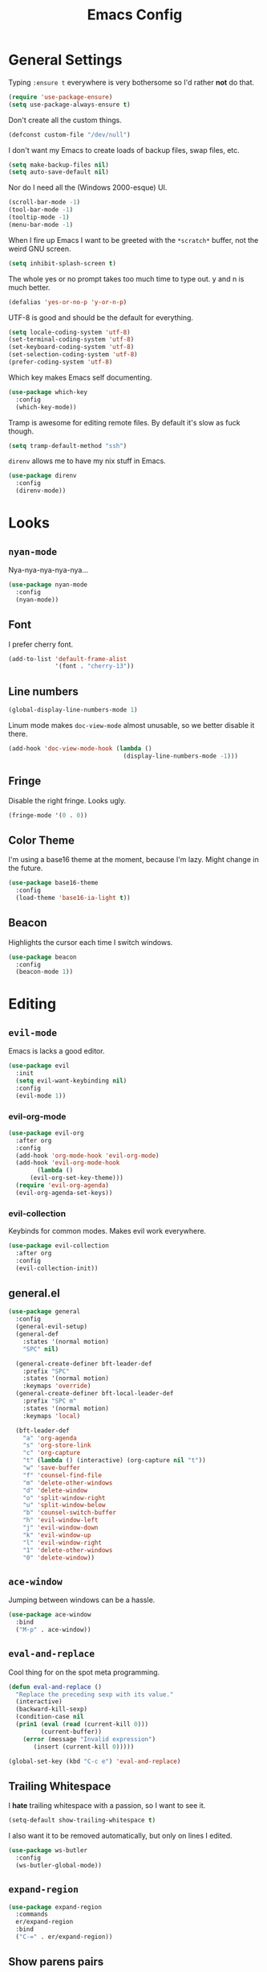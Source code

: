 #+TITLE: Emacs Config

* General Settings

Typing =:ensure t= everywhere is very bothersome so I'd rather *not* do that.

#+BEGIN_SRC emacs-lisp
  (require 'use-package-ensure)
  (setq use-package-always-ensure t)
#+END_SRC

Don't create all the custom things.

#+BEGIN_SRC emacs-lisp
  (defconst custom-file "/dev/null")
#+END_SRC

I don't want my Emacs to create loads of backup files, swap files, etc.

#+BEGIN_SRC emacs-lisp
  (setq make-backup-files nil)
  (setq auto-save-default nil)
#+END_SRC

Nor do I need all the (Windows 2000-esque) UI.

#+BEGIN_SRC emacs-lisp
  (scroll-bar-mode -1)
  (tool-bar-mode -1)
  (tooltip-mode -1)
  (menu-bar-mode -1)
#+END_SRC

When I fire up Emacs I want to be greeted with the =*scratch*= buffer, not the weird GNU screen.

#+BEGIN_SRC emacs-lisp
  (setq inhibit-splash-screen t)
#+END_SRC

The whole yes or no prompt takes too much time to type out. y and n is much better.

#+BEGIN_SRC emacs-lisp
  (defalias 'yes-or-no-p 'y-or-n-p)
#+END_SRC

UTF-8 is good and should be the default for everything.

#+BEGIN_SRC emacs-lisp
  (setq locale-coding-system 'utf-8)
  (set-terminal-coding-system 'utf-8)
  (set-keyboard-coding-system 'utf-8)
  (set-selection-coding-system 'utf-8)
  (prefer-coding-system 'utf-8)
#+END_SRC

Which key makes Emacs self documenting.

#+BEGIN_SRC emacs-lisp
  (use-package which-key
    :config
    (which-key-mode))
#+END_SRC

Tramp is awesome for editing remote files.
By default it's slow as fuck though.

#+BEGIN_SRC emacs-lisp
  (setq tramp-default-method "ssh")
#+END_SRC

=direnv= allows me to have my nix stuff in Emacs.

#+BEGIN_SRC emacs-lisp
  (use-package direnv
    :config
    (direnv-mode))
#+END_SRC

* Looks

** =nyan-mode=

Nya-nya-nya-nya-nya...

#+BEGIN_SRC emacs-lisp
  (use-package nyan-mode
    :config
    (nyan-mode))
#+END_SRC

** Font

I prefer cherry font.

#+BEGIN_SRC emacs-lisp
  (add-to-list 'default-frame-alist
               '(font . "cherry-13"))
#+END_SRC

** Line numbers

#+BEGIN_SRC emacs-lisp
  (global-display-line-numbers-mode 1)
#+END_SRC

Linum mode makes =doc-view-mode= almost unusable, so we better disable it there.

#+BEGIN_SRC emacs-lisp
  (add-hook 'doc-view-mode-hook (lambda ()
                                  (display-line-numbers-mode -1)))
#+END_SRC

** Fringe

Disable the right fringe. Looks ugly.

#+BEGIN_SRC emacs-lisp
  (fringe-mode '(0 . 0))
#+END_SRC

** Color Theme

I'm using a base16 theme at the moment, because I'm lazy. Might change in the future.

#+BEGIN_SRC emacs-lisp
  (use-package base16-theme
    :config
    (load-theme 'base16-ia-light t))
#+END_SRC

** Beacon

Highlights the cursor each time I switch windows.

#+BEGIN_SRC emacs-lisp
  (use-package beacon
    :config
    (beacon-mode 1))
#+END_SRC

* Editing

** =evil-mode=

Emacs is lacks a good editor.

#+BEGIN_SRC emacs-lisp
  (use-package evil
    :init
    (setq evil-want-keybinding nil)
    :config
    (evil-mode 1))
#+END_SRC

*** evil-org-mode

 #+BEGIN_SRC emacs-lisp
   (use-package evil-org
     :after org
     :config
     (add-hook 'org-mode-hook 'evil-org-mode)
     (add-hook 'evil-org-mode-hook
	       (lambda ()
		 (evil-org-set-key-theme)))
     (require 'evil-org-agenda)
     (evil-org-agenda-set-keys))
 #+END_SRC

*** evil-collection

 Keybinds for common modes.
 Makes evil work everywhere.

 #+BEGIN_SRC emacs-lisp
   (use-package evil-collection
     :after org
     :config
     (evil-collection-init))
 #+END_SRC

** general.el

#+BEGIN_SRC emacs-lisp
  (use-package general
    :config
    (general-evil-setup)
    (general-def
      :states '(normal motion)
      "SPC" nil)

    (general-create-definer bft-leader-def
      :prefix "SPC"
      :states '(normal motion)
      :keymaps 'override)
    (general-create-definer bft-local-leader-def
      :prefix "SPC m"
      :states '(normal motion)
      :keymaps 'local)

    (bft-leader-def
      "a" 'org-agenda
      "s" 'org-store-link
      "c" 'org-capture
      "t" (lambda () (interactive) (org-capture nil "t"))
      "w" 'save-buffer
      "f" 'counsel-find-file
      "m" 'delete-other-windows
      "d" 'delete-window
      "o" 'split-window-right
      "u" 'split-window-below
      "b" 'counsel-switch-buffer
      "h" 'evil-window-left
      "j" 'evil-window-down
      "k" 'evil-window-up
      "l" 'evil-window-right
      "1" 'delete-other-windows
      "0" 'delete-window))
#+END_SRC

** =ace-window=

Jumping between windows can be a hassle.

#+BEGIN_SRC emacs-lisp
  (use-package ace-window
    :bind
    ("M-p" . ace-window))
#+END_SRC

** =eval-and-replace=

Cool thing for on the spot meta programming.

#+BEGIN_SRC emacs-lisp
  (defun eval-and-replace ()
    "Replace the preceding sexp with its value."
    (interactive)
    (backward-kill-sexp)
    (condition-case nil
	(prin1 (eval (read (current-kill 0)))
	       (current-buffer))
      (error (message "Invalid expression")
	     (insert (current-kill 0)))))

  (global-set-key (kbd "C-c e") 'eval-and-replace)
#+END_SRC

** Trailing Whitespace

I *hate* trailing whitespace with a passion, so I want to see it.

#+BEGIN_SRC emacs-lisp
  (setq-default show-trailing-whitespace t)
#+END_SRC

I also want it to be removed automatically, but only on lines I edited.

#+BEGIN_SRC emacs-lisp
  (use-package ws-butler
    :config
    (ws-butler-global-mode))
#+END_SRC

** =expand-region=

#+BEGIN_SRC emacs-lisp
  (use-package expand-region
    :commands
    er/expand-region
    :bind
    ("C-=" . er/expand-region))
#+END_SRC

** Show parens pairs

Lots of languages use a lot of parens (lisp...). Would be neat if they'd show up.

#+BEGIN_SRC emacs-lisp
  (setq show-paren-delay 0)
  (show-paren-mode 1)
#+END_SRC

** Insert parens pairs

#+BEGIN_SRC emacs-lisp
  (electric-pair-mode 1)
#+END_SRC

** Ivy

Ivy for completing stuff, etc. is huge.

#+BEGIN_SRC emacs-lisp
  (use-package counsel
    :config
    (ivy-mode)
    :bind
    ("C-s" . swiper)
    ("M-x". counsel-M-x))
#+END_SRC

** =flycheck=

Syntax checking is good.

#+BEGIN_SRC emacs-lisp
  (use-package flycheck
    :config
    (global-flycheck-mode))
#+END_SRC

** =company-mode=

Completes anything.

#+BEGIN_SRC emacs-lisp
  (use-package company
    :config
    (global-company-mode 1))
#+END_SRC

** Avy

Allows to move between stuff in a quick fashion.

#+BEGIN_SRC emacs-lisp
  (use-package avy
    :bind
    ("M-s" . avy-goto-char)
    ("M-G" . avy-goto-line))
#+END_SRC

** =popup-kill-ring=

Allows me to see the whole kill-ring with a single =M-y=.

#+BEGIN_SRC emacs-lisp
  (use-package popup-kill-ring
    :bind
    ("M-y" . popup-kill-ring))
#+END_SRC

** Sudo Edit

Super helpful when you forget to open a file as root.

#+BEGIN_SRC emacs-lisp
  (use-package sudo-edit
    :config
    (bft-leader-def
      "s s" 'sudo-edit))
#+END_SRC

** Easy window manipulation

Shorter hotkeys.
Windows get manipulated all the time.
These are in place even though general.el is used, because some buffers don't just work like that.

#+BEGIN_SRC emacs-lisp
  (global-set-key (kbd "C-1") 'delete-other-windows)
  (global-set-key (kbd "C-0") 'delete-window)
  (global-set-key (kbd "C-2") 'split-window-below)
  (global-set-key (kbd "C-3") 'split-window-right)
#+END_SRC

* Project

** Magit

The only good interface for =git=.

#+BEGIN_SRC emacs-lisp
  (use-package magit
    :commands
    magit-statue
    :bind
    ("M-g" . magit-status))
#+END_SRC

** Projectile

Neat project managing thing.

#+BEGIN_SRC emacs-lisp
  (use-package projectile
    :config
    (projectile-mode 1)
    (bft-leader-def
      "p" 'projectile-command-map))
#+END_SRC

** Treemacs

#+BEGIN_SRC emacs-lisp
  (use-package treemacs
    :config
    (bft-leader-def
      "g" 'treemacs)
    (general-define-key
     "M-0" 'treemacs-select-window)

    (add-hook 'treemacs-mode-hook (lambda ()
                                    (display-line-numbers-mode -1))))
#+END_SRC

* Languages

** Org-mode

Super tiresome to type all these =emacs-lisp= source blocks.

#+BEGIN_SRC emacs-lisp
  (add-to-list 'org-structure-template-alist
	       '("el" "#+BEGIN_SRC emacs-lisp\n?\n#+END_SRC"))
#+END_SRC

Error if I type in an invisible (=...=) section.

#+BEGIN_SRC emacs-lisp
  (setq org-catch-invisible-edits 'error)
#+END_SRC

Syntax highlighting in HTML exports are nice.

#+BEGIN_SRC emacs-lisp
  (use-package htmlize)
#+END_SRC

All the stars are super noisy. Org-mode has a =indent-mode= for this.

#+BEGIN_SRC emacs-lisp
  (add-hook 'org-mode-hook
	    (lambda ()
	      (org-indent-mode 1)))
#+END_SRC

Twitter bootstrap export is amazing and good.

#+BEGIN_SRC emacs-lisp
  (use-package ox-twbs)
#+END_SRC

*** Agenda

**** Open it in current frame

#+BEGIN_SRC emacs-lisp
  (setq org-agenda-window-setup 'current-window)
#+END_SRC

**** Style

Custom agenda that shows priority stuff and catogerizes everything.[fn:https://blog.aaronbieber.com/2016/09/24/an-agenda-for-life-with-org-mode.html]

Emacs doesn't offer skipping habits or priority =A= stuff, so let's write functions for that.

#+BEGIN_SRC emacs-lisp
  (defun bft-org-skip-subtree-if-priority (priority)
    "Skip an agenda subtree if it has a priority of PRIORITY.

  PRIORITY may be one of the characters ?A, ?B, or ?C."
    (let ((subtree-end (save-excursion (org-end-of-subtree t)))
          (pri-value (* 1000 (- org-lowest-priority priority)))
          (pri-current (org-get-priority (thing-at-point 'line t))))
      (if (= pri-value pri-current)
          subtree-end
        nil)))

  (defun bft-org-skip-subtree-if-habit ()
    "Skip an agenda entry if it has a STYLE property equal to \"habit\"."
    (let ((subtree-end (save-excursion (org-end-of-subtree t))))
      (if (string= (org-entry-get nil "STYLE") "habit")
          subtree-end
        nil)))
#+END_SRC

#+BEGIN_SRC emacs-lisp
  (setq org-agenda-custom-commands
        '(("d" "Daily agenda and all TODOs"
           ((tags "PRIORITY=\"A\""
                  ((org-agenda-skip-function '(org-agenda-skip-entry-if 'todo 'done))
                   (org-agenda-overriding-header "High-priority unfinished tasks:")))
            (agenda "" ((org-agenda-ndays 1)))
            (alltodo ""
                     ((org-agenda-skip-function '(or (bft-org-skip-subtree-if-habit)
                                                     (bft-org-skip-subtree-if-priority ?A)
                                                     (org-agenda-skip-if nil '(scheduled deadline))))
                      (org-agenda-overriding-header "ALL normal priority tasks:"))))
           ((org-agenda-compact-blocks t)))))
#+END_SRC

**** Files

Add all my org files.

#+BEGIN_SRC emacs-lisp
  (setq org-agenda-files '("~/org/"))
#+END_SRC

*** Captures

Create new TODOs on the fly.

#+BEGIN_SRC emacs-lisp
  (setq org-capture-templates
        '(("t" "Todo" entry (file "~/org/unsorted.org")
           "* TODO %?")))

  (defun org-capture-todo ()
    (interactive)
    (org-capture nil "t"))

  (bft-leader-def
    "t" 'org-capture-todo)
#+END_SRC

** =AucTeX=

Since =AucTeX= overrides =tex= for some reason this is a weird hack that supposedly works.

#+BEGIN_SRC emacs-lisp
  (use-package tex
    :ensure auctex)
#+END_SRC

*** mupdf for preview

#+BEGIN_SRC emacs-lisp
  (with-eval-after-load "tex"
    (add-hook 'LaTeX-mode-hook 'TeX-source-correlate-mode
              (add-to-list 'TeX-view-program-list '("mupdf" ("mupdf-gl %o" (mode-io-correlate " %(outpage)"))))
              (setcdr (assq 'output-pdf TeX-view-program-selection) '("mupdf"))))
#+END_SRC

** =nix-mode=

#+BEGIN_SRC emacs-lisp
    (use-package nix-mode
      :mode "\\.nix\\'"
      :custom
      (nix-indent-function #'nix-indent-line))
#+END_SRC

** =CC-mode=

I don't want Emacs to insert Tabs everywhere.

#+BEGIN_SRC emacs-lisp
  (setq-default indent-tabs-mode nil)
#+END_SRC

The way indentation is handled by default is horrible.
Let's fix that.

#+BEGIN_SRC emacs-lisp
  (setq-default c-basic-offset 4)
#+END_SRC

** Emacs Lisp

Emacs has a built in mode for elisp documentation.

#+BEGIN_SRC emacs-lisp
  (eldoc-mode 1)
#+END_SRC

** Web

*** =impatient-mode=

=impatient-mode= helps quick development

#+BEGIN_SRC emacs-lisp
  (use-package impatient-mode)
#+END_SRC

*** =emmet-mode=

This makes it easy to write bad HTML fast.

# TODO: Look into =zencoding-mode=

#+BEGIN_SRC emacs-lisp
  (use-package emmet-mode
    :config
    (emmet-mode))
#+END_SRC

** Meson

#+BEGIN_SRC emacs-lisp
  (use-package meson-mode)
#+END_SRC

** C

*** Irony-mode

#+BEGIN_SRC emacs-lisp
  (use-package irony
    :config
    (add-hook 'c++-mode-hook 'irony-mode)
    (add-hook 'c-mode-hook 'irony-mode)
    (add-hook 'objc-mode-hook 'irony-mode)
    (add-hook 'irony-mode-hook 'irony-cdb-autosetup-compile-options))
#+END_SRC

Irony for autocompletion

#+BEGIN_SRC emacs-lisp
  (use-package company-irony
    :config
    (add-to-list 'company-backends 'company-irony))
#+END_SRC

Irony as a flycheck backend

#+BEGIN_SRC emacs-lisp
  (use-package flycheck-irony
    :config
    (add-hook 'flycheck-mode-hook 'flycheck-irony-setup))
#+END_SRC
